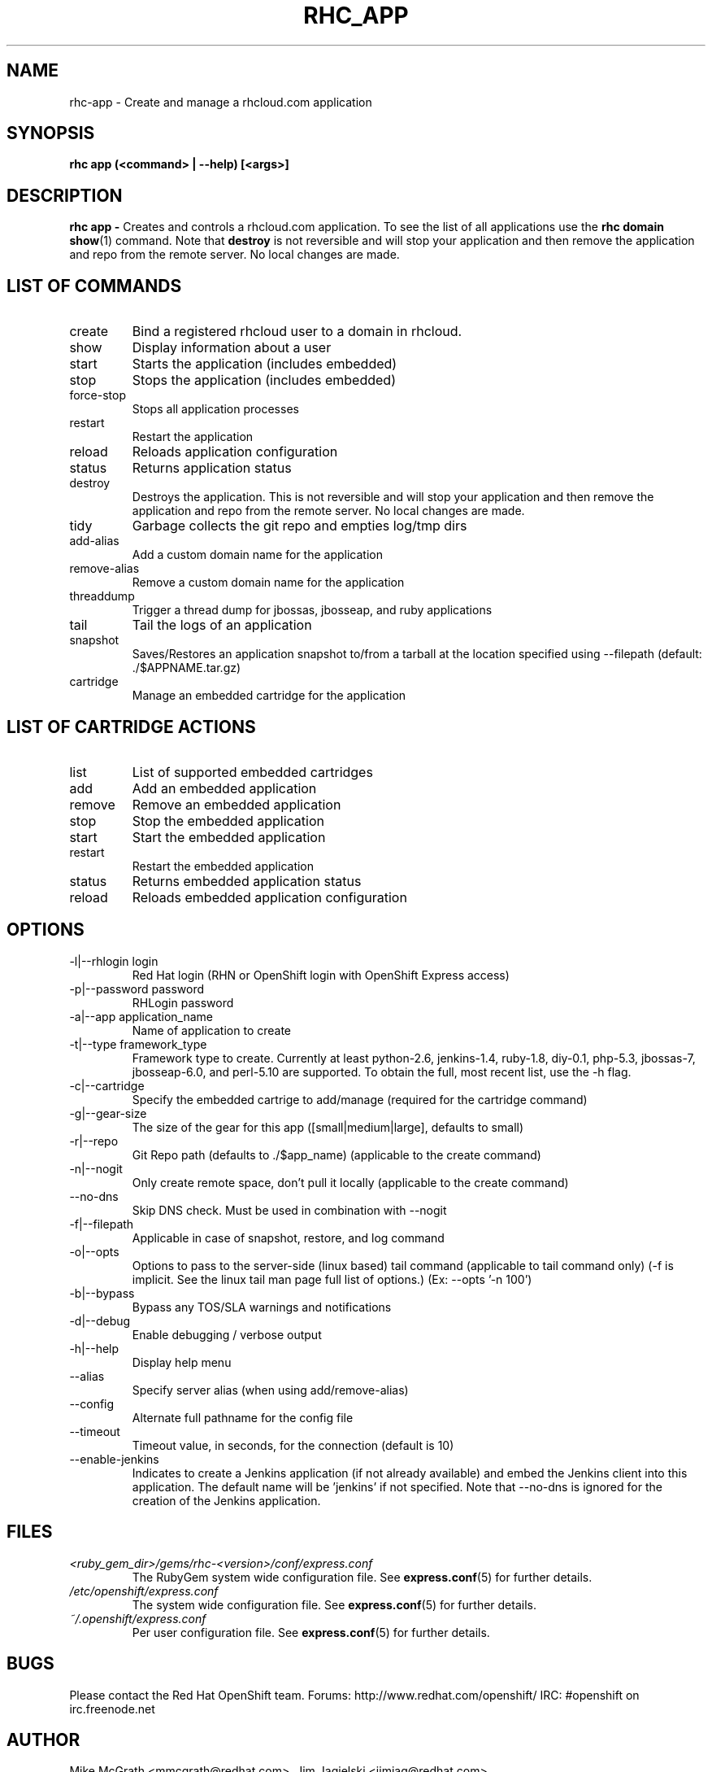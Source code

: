 .\" Process this file with
.\" groff -man -Tascii rhc-app.1
.\" 
.TH "RHC_APP" "1" "JANUARY 2011" "Linux" "User Manuals"
.SH "NAME"
rhc\-app \- Create and manage a rhcloud.com application

.SH "SYNOPSIS"
.B rhc app (<command> | --help) [<args>]

.SH "DESCRIPTION"
.B rhc app - 
Creates and controls a rhcloud.com application.  To see
the list of all applications use the
.BR "rhc domain show" (1) 
command.  Note that
.BR destroy
is not reversible and will stop your application and
then remove the application and repo from the remote
server.  No local changes are made.

.SH LIST OF COMMANDS
.IP create
Bind a registered rhcloud user to a domain in rhcloud.
.IP show
Display information about a user
.IP start
Starts the application (includes embedded)
.IP stop
Stops the application (includes embedded)
.IP force-stop
Stops all application processes
.IP restart
Restart the application
.IP reload
Reloads application configuration
.IP status
Returns application status
.IP destroy
Destroys the application. This is not reversible and will stop your application and 
then remove the application and repo from the remote server.  No local changes are made.
.IP tidy
Garbage collects the git repo and empties log/tmp dirs
.IP add-alias
Add a custom domain name for the application
.IP remove-alias
Remove a custom domain name for the application
.IP threaddump
Trigger a thread dump for jbossas, jbosseap, and ruby applications
.IP tail
Tail the logs of an application
.IP snapshot [save|restore]
Saves/Restores an application snapshot to/from a tarball at the location specified using --filepath (default: ./$APPNAME.tar.gz)
.IP cartridge <action> 
Manage an embedded cartridge for the application

.SH LIST OF CARTRIDGE ACTIONS
.IP list
List of supported embedded cartridges
.IP add
Add an embedded application
.IP remove
Remove an embedded application
.IP stop
Stop the embedded application
.IP start
Start the embedded application
.IP restart
Restart the embedded application
.IP status
Returns embedded application status
.IP reload
Reloads embedded application configuration

.SH "OPTIONS"
.IP "\-l|\-\-rhlogin login"
Red Hat login (RHN or OpenShift login with OpenShift Express access)
.IP "\-p|\-\-password password"
RHLogin password
.IP "\-a|\-\-app application_name"
Name of application to create
.IP "\-t|\-\-type framework_type"
Framework type to create. Currently at least python-2.6, jenkins-1.4, ruby-1.8, diy-0.1, php-5.3, jbossas-7, jbosseap-6.0, and perl-5.10 are supported. To obtain the full, most recent list, use the -h flag.
.IP \-c|\-\-cartridge
Specify the embedded cartrige to add/manage (required for the cartridge command)
.IP \-g|\-\-gear\-size
The size of the gear for this app ([small|medium|large], defaults to small)
.IP \-r|\-\-repo
Git Repo path (defaults to ./$app_name) (applicable to the create command)
.IP \-n|\-\-nogit
Only create remote space, don't pull it locally (applicable to the create command)
.IP \-\-no-dns
Skip DNS check. Must be used in combination with \-\-nogit
.IP \-f|\-\-filepath
Applicable in case of snapshot, restore, and log command
.IP \-o|\-\-opts
Options to pass to the server-side (linux based) tail command (applicable to tail command only) (-f is implicit.  See the linux tail man page full list of options.) (Ex: --opts '-n 100')
.IP \-b|\-\-bypass
Bypass any TOS/SLA warnings and notifications
.IP \-d|\-\-debug
Enable debugging / verbose output
.IP \-h|\-\-help
Display help menu
.IP \-\-alias
Specify server alias (when using add/remove\-alias)
.IP \-\-config
Alternate full pathname for the config file
.IP \-\-timeout
Timeout value, in seconds, for the connection (default is 10)
.IP \-\-enable-jenkins
Indicates to create a Jenkins application (if not already available)
and embed the Jenkins client into this application.  The default 
name will be 'jenkins' if not specified. Note that --no-dns is ignored
for the creation of the Jenkins application.

.SH "FILES"
.I <ruby_gem_dir>/gems/rhc\-<version>/conf/express.conf
.RS
The RubyGem system wide configuration file. See
.BR express.conf (5)
for further details.
.RE
.I /etc/openshift/express.conf
.RS
The system wide configuration file. See
.BR express.conf (5)
for further details.
.RE
.I ~/.openshift/express.conf
.RS
Per user configuration file. See
.BR express.conf (5)
for further details.
.RE

.SH "BUGS"
Please contact the Red Hat OpenShift team.
Forums: http://www.redhat.com/openshift/
IRC: #openshift on irc.freenode.net

.SH "AUTHOR"
Mike McGrath <mmcgrath@redhat.com>, Jim Jagielski <jimjag@redhat.com>

.SH "SEE ALSO"
.BR rhc-domain (1),
.BR rhc-sshkey (1),
.BR express.conf (5)
